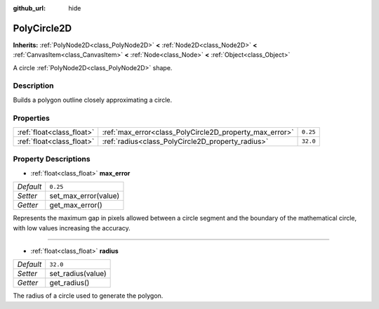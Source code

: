 :github_url: hide

.. Generated automatically by doc/tools/make_rst.py in Godot's source tree.
.. DO NOT EDIT THIS FILE, but the PolyCircle2D.xml source instead.
.. The source is found in doc/classes or modules/<name>/doc_classes.

.. _class_PolyCircle2D:

PolyCircle2D
============

**Inherits:** :ref:`PolyNode2D<class_PolyNode2D>` **<** :ref:`Node2D<class_Node2D>` **<** :ref:`CanvasItem<class_CanvasItem>` **<** :ref:`Node<class_Node>` **<** :ref:`Object<class_Object>`

A circle :ref:`PolyNode2D<class_PolyNode2D>` shape.

Description
-----------

Builds a polygon outline closely approximating a circle.

Properties
----------

+---------------------------+---------------------------------------------------------+----------+
| :ref:`float<class_float>` | :ref:`max_error<class_PolyCircle2D_property_max_error>` | ``0.25`` |
+---------------------------+---------------------------------------------------------+----------+
| :ref:`float<class_float>` | :ref:`radius<class_PolyCircle2D_property_radius>`       | ``32.0`` |
+---------------------------+---------------------------------------------------------+----------+

Property Descriptions
---------------------

.. _class_PolyCircle2D_property_max_error:

- :ref:`float<class_float>` **max_error**

+-----------+----------------------+
| *Default* | ``0.25``             |
+-----------+----------------------+
| *Setter*  | set_max_error(value) |
+-----------+----------------------+
| *Getter*  | get_max_error()      |
+-----------+----------------------+

Represents the maximum gap in pixels allowed between a circle segment and the boundary of the mathematical circle, with low values increasing the accuracy.

----

.. _class_PolyCircle2D_property_radius:

- :ref:`float<class_float>` **radius**

+-----------+-------------------+
| *Default* | ``32.0``          |
+-----------+-------------------+
| *Setter*  | set_radius(value) |
+-----------+-------------------+
| *Getter*  | get_radius()      |
+-----------+-------------------+

The radius of a circle used to generate the polygon.

.. |virtual| replace:: :abbr:`virtual (This method should typically be overridden by the user to have any effect.)`
.. |const| replace:: :abbr:`const (This method has no side effects. It doesn't modify any of the instance's member variables.)`
.. |vararg| replace:: :abbr:`vararg (This method accepts any number of arguments after the ones described here.)`
